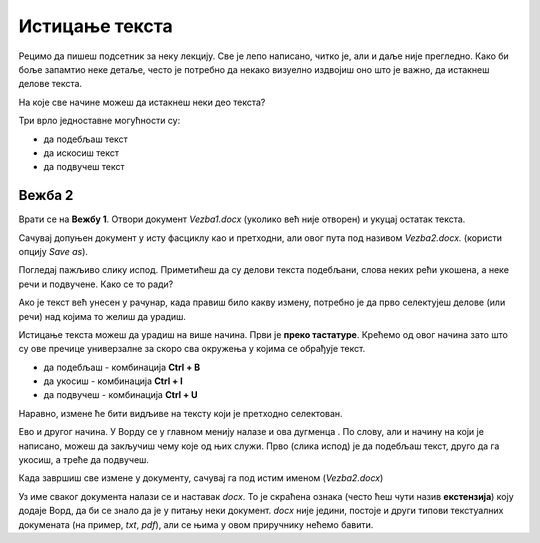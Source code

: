 Истицање текста
===============

.. |biu| image:: ../../_images/biu.png
            :width: 50px
			
Рецимо да пишеш подсетник за неку лекцију. Све је лепо написано, читко је, али и даље није прегледно. 
Како би боље запамтио неке детаље, често је потребно да некако визуелно издвојиш оно што је важно, да истакнеш делове текста.

На које све начине можеш да истакнеш неки део текста?

Три врло једноставне могућности су:

- да подебљаш текст
- да искосиш текст
- да подвучеш текст

Вежба 2
-------

Врати се на **Вежбу 1**. Отвори документ *Vezba1.docx* (уколико већ није отворен) и укуцај остатак текста.

Сачувај допуњен документ у исту фасциклу као и претходни, али овог пута под називом *Vezba2.docx.* 
(користи опцију *Save as*).

.. suggestionnote::

 Још једном те подсећамо да помоћу *Save as* можеш да снимиш нову верзију истог документа под другачијим именом. 
 На тај начин остаће ти сачуван и почетни документ и исправљена верзија (у нашем случају *Vezba1.docx* и *Vezba2.docx*)
 
Погледај пажљиво слику испод. Приметићеш да су делови текста подебљани, слова неких рећи укошена, а неке речи и подвучене. 
Како се то ради?

.. image:: ../../_images/isticanje1.png
   :width: 780
   :align: center

Ако је текст већ унесен у рачунар, када правиш било какву измену, потребно је да прво селектујеш делове (или речи) 
над којима то желиш да урадиш.

.. suggestionnote::

 Дешава се да треба да направиш неку измену на целом тексту у документу. Када желиш да селектујеш све што је написано, 
 то једноставно можеш да урадиш комбинацијом **Ctrl + A**.
 
Истицање текста можеш да урадиш на више начина. Први је **преко тастатуре**. Крећемо од овог начина зато што су ове 
пречице универзалне за скоро сва окружења у којима се обрађује текст.

- да подебљаш -  комбинација **Ctrl + B**
- да укосиш - комбинација **Ctrl + I**
- да подвучеш - комбинација **Ctrl + U**

Наравно, измене ће бити видљиве на тексту који је претходно селектован.

.. learnmorenote::

 **Зашто B, I, U?**
 
 Ово су почетна слова речи енглеског језика која означавају следећу врсту слова:
 
 
 **B** (енг. *Bold*) - подебљано (назива се и "масно" слово)
 
 **I** (енг. *Italic*) - укошено, закривљено (назива се и "курзив")
 
 **U** (енг. *Underline*) - подвучено 
 
.. image:: ../../_images/isticanje1а.png
   :width: 780
   :align: center
   
Ево и другог начина. У Ворду се у главном менију налазе и ова дугменца |biu|. По слову, али и начину на који је написано,
можеш да закључиш чему које од њих служи. Прво (слика испод) је да подебљаш текст, друго да га укосиш, а треће да 
подвучеш.   
 
.. image:: ../../_images/isticanje2.png
   :width: 780
   :align: center

Када завршиш све измене у документу, сачувај га под истим именом (*Vezba2.docx*)

.. learnmorenote::

 **Наставак у називу документа**
 
Уз име сваког документа налази се и наставак *docx*. То је скраћена ознака (често ћеш чути назив **екстензија**) коју додаје Ворд, да би се 
знало да је у питању неки документ. *docx* није једини, постоје и други типови текстуалних докумената 
(на пример, *txt*, *pdf*), али се њима у овом приручнику нећемо бавити. 


